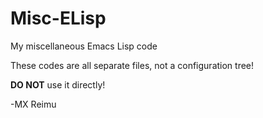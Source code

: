 # -*- coding: utf-8 -*-

[[https://www.gnu.org/software/emacs/][file:https://img.shields.io/badge/Built%20With-Emacs-FFC0CB.svg]]
[[https://gitee.com/re-mx/mxem][file:https://img.shields.io/badge/Built%20With-mxem-FFC0CB.svg]]

* Misc-ELisp
  My miscellaneous Emacs Lisp code

  These codes are all separate files, not a configuration tree!

  *DO NOT* use it directly!

  -MX Reimu

